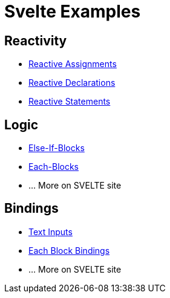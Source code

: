# Svelte Examples

## Reactivity
* https://svelte.dev/examples#reactive-assignments[Reactive Assignments]
* https://svelte.dev/examples#reactive-declarations[Reactive Declarations]
* https://svelte.dev/examples#reactive-statements[Reactive Statements]

## Logic
* https://svelte.dev/examples#else-if-blocks[Else-If-Blocks]
* https://svelte.dev/examples#each-blocks[Each-Blocks]
* ... More on SVELTE site

## Bindings
* https://svelte.dev/examples#text-inputs[Text Inputs]
* https://svelte.dev/examples#each-block-bindings[Each Block Bindings]
* ... More on SVELTE site
